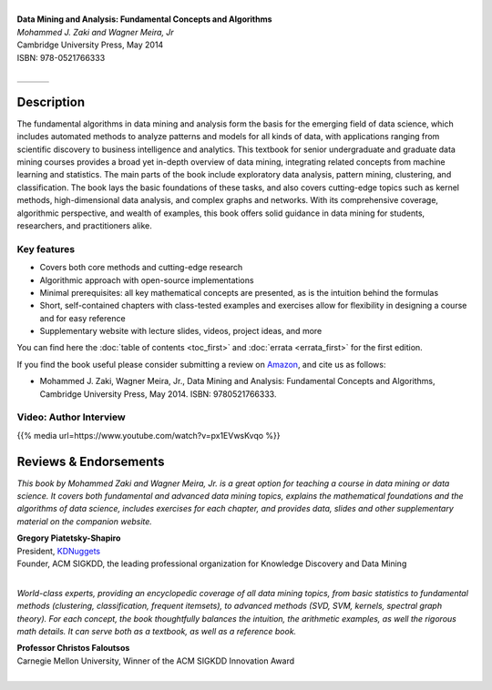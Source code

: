 .. title: First Edition
.. slug: first_edition
.. date: 2020-07-12 15:27:02 UTC-04:00
.. tags: 
.. category: 
.. link: 
.. description: 
.. type: text

.. image:: /images/bookpic-1st.jpg
   :width: 300
   :alt: dma

|
| **Data Mining and Analysis: Fundamental Concepts and Algorithms**
| *Mohammed J. Zaki and Wagner Meira, Jr*
| Cambridge University Press, May 2014
| ISBN: 978-0521766333
|

+------------+--+---------------+
|  |CUP|_    |  |  |amazon|_    |
+------------+--+---------------+

.. |CUP| image:: /images/cupress_logo.jpg
   :width: 180
.. _CUP: https://www.cambridge.org/us/academic/subjects/computer-science/knowledge-management-databases-and-data-mining/data-mining-and-analysis-fundamental-concepts-and-algorithms?format=HB&isbn=9780521766333 

.. |amazon| image:: /images/amazon.jpg
   :width: 180
.. _amazon: https://www.amazon.com/Data-Mining-Analysis-Fundamental-Algorithms/dp/0521766338/

Description
===========

The fundamental algorithms in data mining and analysis form the basis
for the emerging field of data science, which includes automated methods
to analyze patterns and models for all kinds of data, with applications
ranging from scientific discovery to business intelligence and
analytics. This textbook for senior undergraduate and graduate data
mining courses provides a broad yet in-depth overview of data mining,
integrating related concepts from machine learning and statistics. The
main parts of the book include exploratory data analysis, pattern
mining, clustering, and classification. The book lays the basic
foundations of these tasks, and also covers cutting-edge topics such as
kernel methods, high-dimensional data analysis, and complex graphs and
networks. With its comprehensive coverage, algorithmic perspective, and
wealth of examples, this book offers solid guidance in data mining for
students, researchers, and practitioners alike.

Key features
---------------

* Covers both core methods and cutting-edge research

* Algorithmic approach with open-source implementations 

* Minimal prerequisites: all key mathematical concepts are presented, as
  is the intuition behind the formulas

* Short, self-contained chapters with class-tested examples and
  exercises allow for flexibility in designing a course and for easy
  reference 

* Supplementary website with lecture slides, videos, project ideas, and
  more

You can find here the :doc:`table of contents <toc_first>` and :doc:`errata <errata_first>` for the first edition.

If you find the book useful please consider submitting a review on `Amazon`_, and cite us as follows:

* Mohammed J. Zaki, Wagner Meira, Jr., Data Mining and Analysis: Fundamental Concepts and Algorithms, Cambridge University Press, May 2014. ISBN: 9780521766333.

Video: Author Interview
------------------------

{{% media url=https://www.youtube.com/watch?v=px1EVwsKvqo %}}


Reviews & Endorsements
===========================

*This book by Mohammed Zaki and Wagner Meira, Jr. is a great option for
teaching a course in data mining or data science. It covers both
fundamental and advanced data mining topics, explains the mathematical
foundations and the algorithms of data science, includes exercises for
each chapter, and provides data, slides and other supplementary material
on the companion website.*

| **Gregory Piatetsky-Shapiro**
| President, `KDNuggets <https://www.kdnuggets.com>`_
| Founder, ACM SIGKDD, the leading professional organization for Knowledge Discovery and Data Mining
|

*World-class experts, providing an encyclopedic coverage of all data
mining topics, from basic statistics to fundamental methods (clustering,
classification, frequent itemsets), to advanced methods (SVD, SVM,
kernels, spectral graph theory). For each concept, the book thoughtfully
balances the intuition, the arithmetic examples, as well the rigorous
math details. It can serve both as a textbook, as well as a reference
book.*

| **Professor Christos Faloutsos**
| Carnegie Mellon University, Winner of the ACM SIGKDD Innovation Award
|

